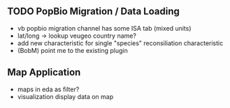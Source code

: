 ** TODO PopBio Migration / Data Loading
   + vb popbio migration channel has some ISA tab (mixed units)
   + lat/long -> lookup veugeo country name?
   + add new characteristic for single "species" reconsiliation characteristic
   + (BobM) point me to the existing plugin

** Map Application
   + maps in eda as filter?
   + visualization display data on map
